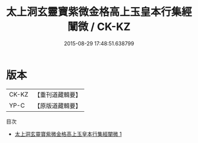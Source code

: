 #+TITLE: 太上洞玄靈寶紫微金格高上玉皇本行集經闡微 / CK-KZ

#+DATE: 2015-08-29 17:48:51.638799
* 版本
 |     CK-KZ|【重刊道藏輯要】|
 |      YP-C|【原版道藏輯要】|
目次
 - [[file:KR5i0016_001.txt][太上洞玄靈寶紫微金格高上玉皇本行集經闡微 1]]
